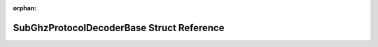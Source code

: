 .. meta::31ba22ae66c3075733c01eb2c42c0149769b37f593be3b28c18e58fcd14f356d7e0cd1b70e15662a5bf073a9161517b16a3fe439763b97d6102754f55340413a

:orphan:

.. title:: Flipper Zero Firmware: SubGhzProtocolDecoderBase Struct Reference

SubGhzProtocolDecoderBase Struct Reference
==========================================

.. container:: doxygen-content

   
   .. raw:: html
     :file: struct_sub_ghz_protocol_decoder_base.html
